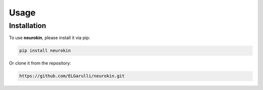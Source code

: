 Usage
=====
.. _installation:

Installation
------------

To use **neurokin**, please install it via pip:


.. code-block:: console

    pip install neurokin

Or clone it from the repository:

.. code-block:: console

    https://github.com/ELGarulli/neurokin.git
